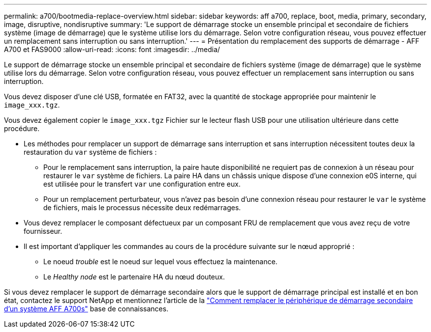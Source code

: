 ---
permalink: a700/bootmedia-replace-overview.html 
sidebar: sidebar 
keywords: aff a700, replace, boot, media, primary, secondary, image, disruptive, nondisruptive 
summary: 'Le support de démarrage stocke un ensemble principal et secondaire de fichiers système (image de démarrage) que le système utilise lors du démarrage. Selon votre configuration réseau, vous pouvez effectuer un remplacement sans interruption ou sans interruption.' 
---
= Présentation du remplacement des supports de démarrage - AFF A700 et FAS9000
:allow-uri-read: 
:icons: font
:imagesdir: ../media/


[role="lead"]
Le support de démarrage stocke un ensemble principal et secondaire de fichiers système (image de démarrage) que le système utilise lors du démarrage. Selon votre configuration réseau, vous pouvez effectuer un remplacement sans interruption ou sans interruption.

Vous devez disposer d'une clé USB, formatée en FAT32, avec la quantité de stockage appropriée pour maintenir le `image_xxx.tgz`.

Vous devez également copier le `image_xxx.tgz` Fichier sur le lecteur flash USB pour une utilisation ultérieure dans cette procédure.

* Les méthodes pour remplacer un support de démarrage sans interruption et sans interruption nécessitent toutes deux la restauration du `var` système de fichiers :
+
** Pour le remplacement sans interruption, la paire haute disponibilité ne requiert pas de connexion à un réseau pour restaurer le `var` système de fichiers. La paire HA dans un châssis unique dispose d'une connexion e0S interne, qui est utilisée pour le transfert `var` une configuration entre eux.
** Pour un remplacement perturbateur, vous n'avez pas besoin d'une connexion réseau pour restaurer le `var` le système de fichiers, mais le processus nécessite deux redémarrages.


* Vous devez remplacer le composant défectueux par un composant FRU de remplacement que vous avez reçu de votre fournisseur.
* Il est important d'appliquer les commandes au cours de la procédure suivante sur le nœud approprié :
+
** Le noeud _trouble_ est le noeud sur lequel vous effectuez la maintenance.
** Le _Healthy node_ est le partenaire HA du nœud douteux.




Si vous devez remplacer le support de démarrage secondaire alors que le support de démarrage principal est installé et en bon état, contactez le support NetApp et mentionnez l'article de la https://kb.netapp.com/on-prem/ontap/OHW/OHW-KBs/How_to_replace_the_secondary_boot_device_of_an_a700s["Comment remplacer le périphérique de démarrage secondaire d'un système AFF A700s"^] base de connaissances.
